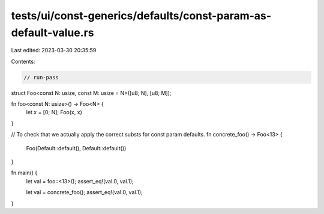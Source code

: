 tests/ui/const-generics/defaults/const-param-as-default-value.rs
================================================================

Last edited: 2023-03-30 20:35:59

Contents:

.. code-block:: rs

    // run-pass
struct Foo<const N: usize, const M: usize = N>([u8; N], [u8; M]);

fn foo<const N: usize>() -> Foo<N> {
    let x = [0; N];
    Foo(x, x)
}

// To check that we actually apply the correct substs for const param defaults.
fn concrete_foo() -> Foo<13> {
    Foo(Default::default(), Default::default())
}


fn main() {
    let val = foo::<13>();
    assert_eq!(val.0, val.1);

    let val = concrete_foo();
    assert_eq!(val.0, val.1);
}



